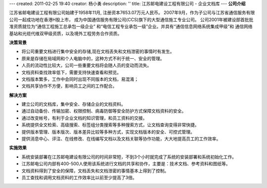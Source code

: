 ---
created: 2011-02-25 19:40
creator: 杨小勇
description: ''
title: 江苏邮电建设工程有限公司 - 企业文档库
---
**公司介绍**

.. image:: img/logo-tongxin.gif
   :class: float-right

江苏省邮电建设工程有限公司始建于1958年11月, 注册资本7653.07万元人民币。
2007年9月，作为子公司与江苏省通信服务有限公司一起成功地在香港H股上市，
成为中国通信服务有限公司(CCS)旗下的大型通信施工专业公司。 
公司2001年被建设部首批批准资质就位为“通信工程施工总承包一级企业”
和“电信工程专业承包一级”企业。并具有“通信信息网络系统集成甲级”和
通信网络基站和光缆代维双甲级资质，以及境外工程劳务合作资质。

**决策背景**

- 将公司重要文档进行集中安全的存储,现在文档丢失和文档泄密的事情时有发生。 
- 原来是存储在局域网和个人电脑中的，这种方式不利于统一、安全的管理。
- 人员的流动性比较大，公司一些重要文档将会随人员的变动而流失。  
- 文档资料查找效率低下，需要支持快速查看和预览。
- 文档版本繁多，工作中会同时出现不同版本的文档，易混淆；
- 文档共享协作不方便，影响员工之间的工作配合。

**解决方案**

- 建立公司的文档库，集中安全、存储企业的文档资料。
- 通过自动备份、传输加密、权限控制、病毒防御等安全防护方式保障文档资料的安全。
- 通过改变帐号，有利于企业文档的知识管理，和员工资料的交接。
- 系统提供全文检索、高级搜索、标签组分类搜索等多种搜索方式，让文档查询变得非常快捷。
- 提供版本管理、版本版次、版本差异比较等多种方式，实现文档版本的安全、可控式管理。
- 提供消息中心、评注、在线修改、在线编写文档以及文档关联等协作功能，大大地提高员工的工作效率。

**实施效果**

- 系统安装部署在江苏邮电建设有限公司的时间非常短，不到3个小时就完成了系统的安装部署和系统初始化工作。
- 江苏邮电公司内部有400-500人使用该系统进行文档的共享和协作，主要是：技术文档、参考资料和图纸等。
- 文档资料得到了安全的保障，文档丢失和文档泄密的事情基本上得到了控制。
- 员工查找和调用文档资料的工作效率比以前至少提高了3倍。


